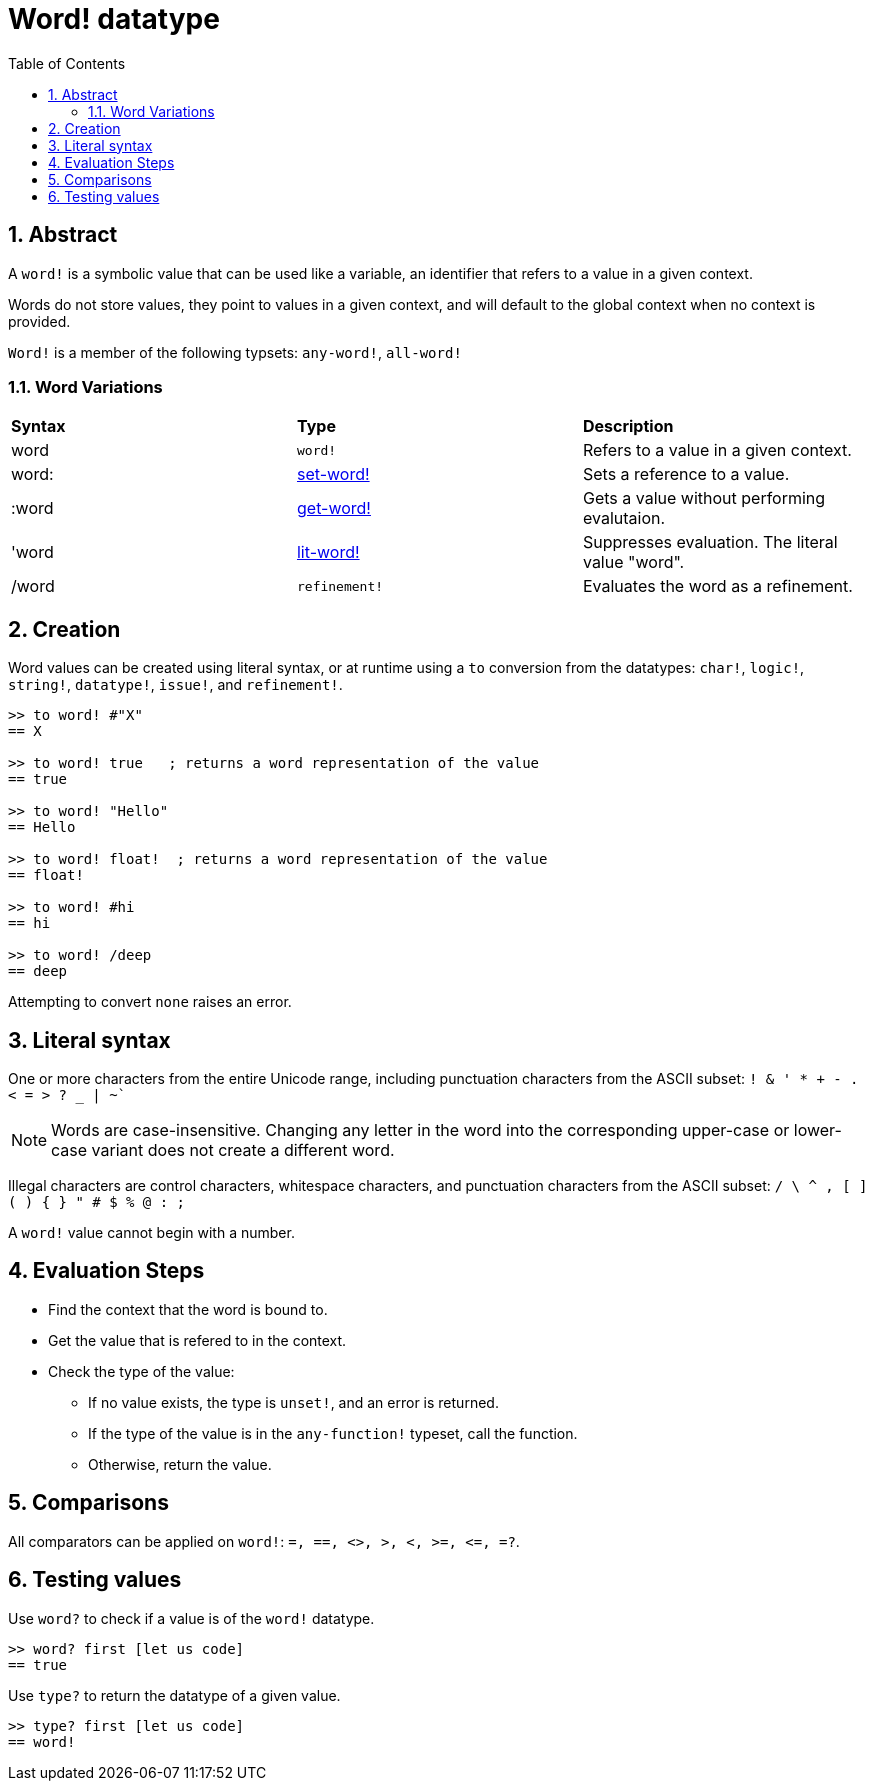 = Word! datatype
:toc:
:numbered:

== Abstract

A `word!` is a symbolic value that can be used like a variable, an identifier that refers to a value in a given context.

Words do not store values, they point to values in a given context, and will default to the global context when no context is provided. 

`Word!` is a member of the following typsets: `any-word!`, `all-word!`

=== Word Variations

|========================================================================
|*Syntax*|*Type*|*Description*
|word|`word!`|Refers to a value in a given context.
|word:|link:set-word.adoc[set-word!]|Sets a reference to a value.
|:word|link:get-word.adoc[get-word!]|Gets a value without performing evalutaion.
|'word|link:lit-word.adoc[lit-word!]|Suppresses evaluation. The literal value "word".
|/word|`refinement!`|Evaluates the word as a refinement.
|========================================================================

== Creation

Word values can be created using literal syntax, or at runtime using a `to` conversion from the datatypes: `char!`, `logic!`, `string!`, `datatype!`, `issue!`, and `refinement!`.


```red
>> to word! #"X"
== X

>> to word! true   ; returns a word representation of the value
== true

>> to word! "Hello"
== Hello

>> to word! float!  ; returns a word representation of the value
== float!

>> to word! #hi
== hi

>> to word! /deep
== deep
```

Attempting to convert `none` raises an error.

== Literal syntax

One or more characters from the entire Unicode range, including punctuation characters from the ASCII subset: `! & ' * + - . < = > ? _ | ~``

[NOTE, caption=Note]

Words are case-insensitive. Changing any letter in the word into the corresponding upper-case or lower-case variant does not create a different word.

Illegal characters are control characters, whitespace characters, and punctuation characters from the ASCII subset: `/ \ ^ , [ ] ( ) { } " # $ % @ : ;`

A `word!` value cannot begin with a number.

== Evaluation Steps

* Find the context that the word is bound to. 

* Get the value that is refered to in the context.

* Check the type of the value:

** If no value exists, the type is `unset!`, and an error is returned.

** If the type of the value is in the `any-function!` typeset, call the function.

** Otherwise, return the value.

== Comparisons

All comparators can be applied on `word!`: `=, ==, <>, >, <, >=, &lt;=, =?`.


== Testing values

Use `word?` to check if a value is of the `word!` datatype.

```red
>> word? first [let us code]
== true
```

Use `type?` to return the datatype of a given value.

```red
>> type? first [let us code]
== word!
```
